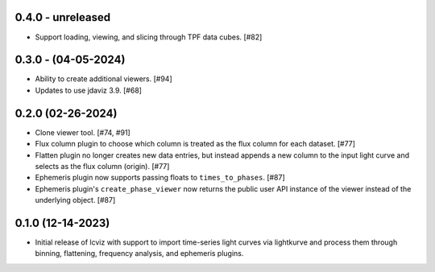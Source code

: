 0.4.0 - unreleased
------------------

* Support loading, viewing, and slicing through TPF data cubes. [#82]

0.3.0 - (04-05-2024)
--------------------

* Ability to create additional viewers. [#94]
* Updates to use jdaviz 3.9. [#68]

0.2.0 (02-26-2024)
------------------

* Clone viewer tool. [#74, #91]

* Flux column plugin to choose which column is treated as the flux column for each dataset. [#77]

* Flatten plugin no longer creates new data entries, but instead appends a new column to the input
  light curve and selects as the flux column (origin). [#77]

* Ephemeris plugin now supports passing floats to ``times_to_phases``. [#87]

* Ephemeris plugin's ``create_phase_viewer`` now returns the public user API instance of the viewer
  instead of the underlying object. [#87]

0.1.0 (12-14-2023)
------------------

* Initial release of lcviz with support to import time-series light curves via lightkurve and
  process them through binning, flattening, frequency analysis, and ephemeris plugins.
